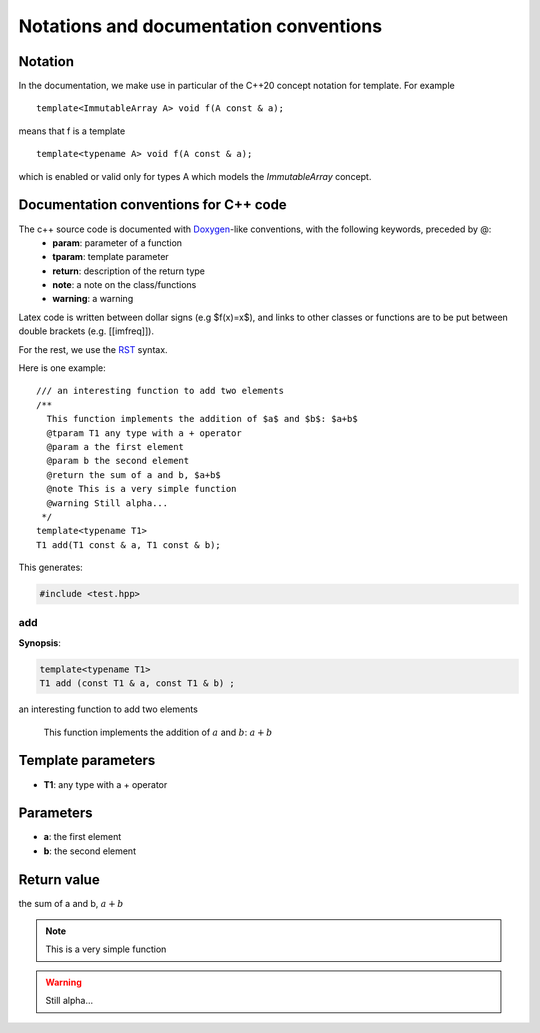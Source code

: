 .. _conventions:

Notations and documentation conventions
=======================================

Notation
--------

In the documentation, we make use in particular of the C++20 concept notation for template.
For example ::

  template<ImmutableArray A> void f(A const & a);

means that f is a template ::
  
  template<typename A> void f(A const & a);
 
which is enabled or valid only for types A which models the `ImmutableArray` concept.


Documentation conventions for C++ code
--------------------------------------

The c++ source code is documented with `Doxygen <http://www.doxygen.org>`_-like conventions, with the following keywords, preceded by @:
 - **param**: parameter of a function
 - **tparam**: template parameter
 - **return**: description of the return type
 - **note**: a note on the class/functions
 - **warning**: a warning
 
Latex code is written between dollar signs (e.g $f(x)=x$), and links to other classes or functions are to be put between double brackets (e.g. [[imfreq]]).

For the rest, we use the `RST <http://sphinx-doc.org/rest.html>`_ syntax.

Here is one example::

 /// an interesting function to add two elements
 /**
   This function implements the addition of $a$ and $b$: $a+b$
   @tparam T1 any type with a + operator
   @param a the first element
   @param b the second element
   @return the sum of a and b, $a+b$
   @note This is a very simple function
   @warning Still alpha...
  */
 template<typename T1>
 T1 add(T1 const & a, T1 const & b);

This generates:

.. highlight:: c

.. code-block:: c

    #include <test.hpp>

add
***

**Synopsis**:

.. code-block:: c

    template<typename T1>
    T1 add (const T1 & a, const T1 & b) ;

an interesting function to add two elements

   This function implements the addition of :math:`a` and :math:`b`: :math:`a+b`


Template parameters
-------------------

* **T1**: any type with a + operator

Parameters
----------

* **a**: the first element
* **b**: the second element

Return value
------------

the sum of a and b, :math:`a+b`

.. note::
     This is a very simple function
.. warning::
     Still alpha...
